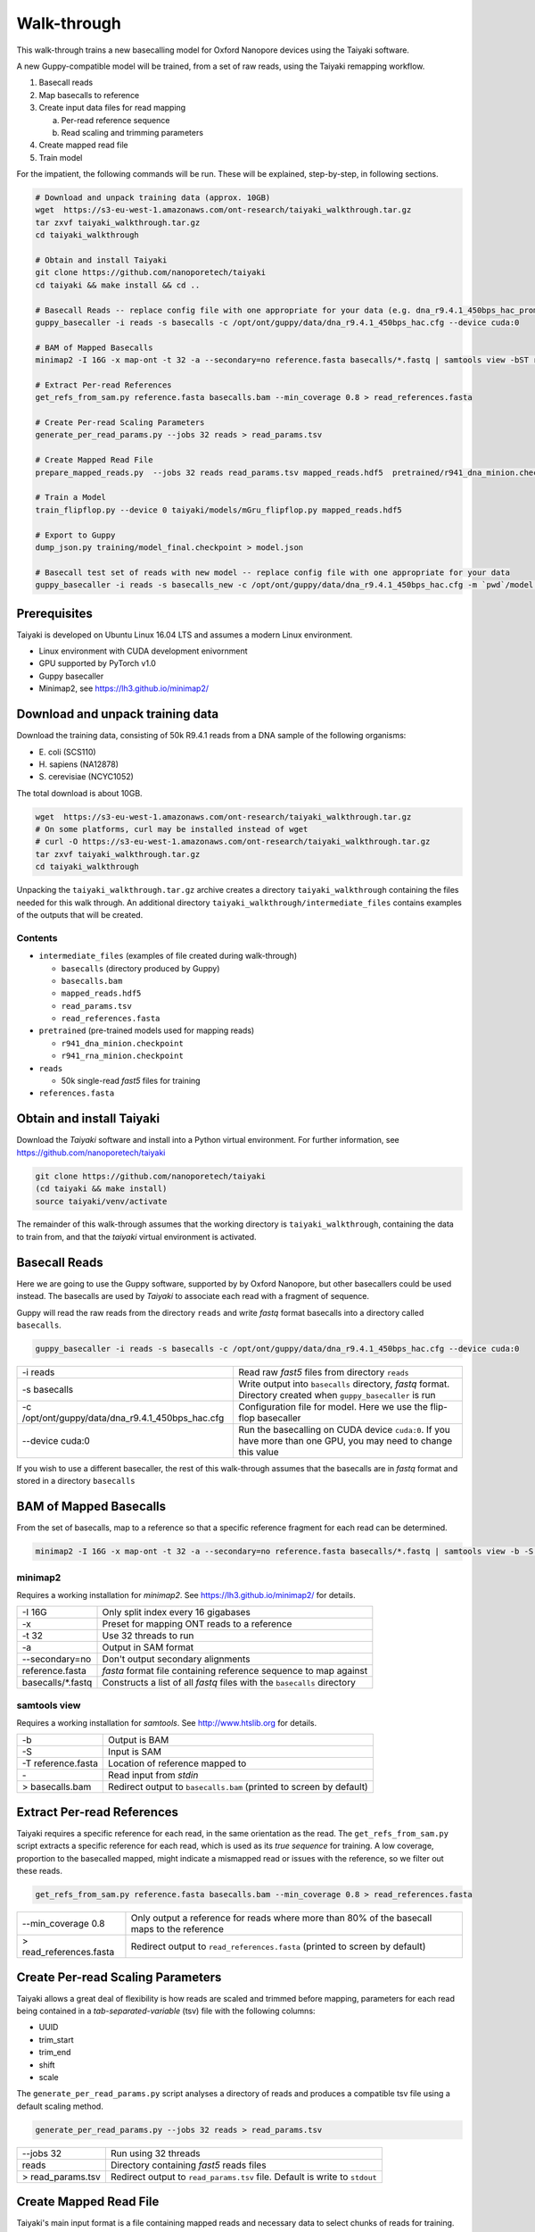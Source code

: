 Walk-through
============

This walk-through trains a new basecalling model for Oxford Nanopore devices using the Taiyaki software.

A new Guppy-compatible model will be trained, from a set of raw reads, using the Taiyaki remapping workflow.

1. Basecall reads
2. Map basecalls to reference
3. Create input data files for read mapping

   a. Per-read reference sequence
   b. Read scaling and trimming parameters

4. Create mapped read file
5. Train model


For the impatient, the following commands will be run.  These will be explained, step-by-step, in following sections.

.. code-block:: bash

    # Download and unpack training data (approx. 10GB)
    wget  https://s3-eu-west-1.amazonaws.com/ont-research/taiyaki_walkthrough.tar.gz
    tar zxvf taiyaki_walkthrough.tar.gz
    cd taiyaki_walkthrough

    # Obtain and install Taiyaki
    git clone https://github.com/nanoporetech/taiyaki
    cd taiyaki && make install && cd ..

    # Basecall Reads -- replace config file with one appropriate for your data (e.g. dna_r9.4.1_450bps_hac_prom.cfg)
    guppy_basecaller -i reads -s basecalls -c /opt/ont/guppy/data/dna_r9.4.1_450bps_hac.cfg --device cuda:0

    # BAM of Mapped Basecalls
    minimap2 -I 16G -x map-ont -t 32 -a --secondary=no reference.fasta basecalls/*.fastq | samtools view -bST reference.fasta - > basecalls.bam

    # Extract Per-read References
    get_refs_from_sam.py reference.fasta basecalls.bam --min_coverage 0.8 > read_references.fasta

    # Create Per-read Scaling Parameters
    generate_per_read_params.py --jobs 32 reads > read_params.tsv

    # Create Mapped Read File
    prepare_mapped_reads.py  --jobs 32 reads read_params.tsv mapped_reads.hdf5  pretrained/r941_dna_minion.checkpoint read_references.fasta

    # Train a Model
    train_flipflop.py --device 0 taiyaki/models/mGru_flipflop.py mapped_reads.hdf5

    # Export to Guppy
    dump_json.py training/model_final.checkpoint > model.json

    # Basecall test set of reads with new model -- replace config file with one appropriate for your data
    guppy_basecaller -i reads -s basecalls_new -c /opt/ont/guppy/data/dna_r9.4.1_450bps_hac.cfg -m `pwd`/model.json --device cuda:0


Prerequisites
-------------
Taiyaki is developed on Ubuntu Linux 16.04 LTS and assumes a modern Linux environment.

- Linux environment with CUDA development enivornment
- GPU supported by PyTorch v1.0 
- Guppy basecaller
- Minimap2, see https://lh3.github.io/minimap2/ 


Download and unpack training data
---------------------------------
Download the training data, consisting of 50k R9.4.1 reads from a DNA sample of the following organisms:

- \E. coli (SCS110)
- \H. sapiens (NA12878)
- \S. cerevisiae (NCYC1052)

The total download is about 10GB.

.. code-block:: bash

    wget  https://s3-eu-west-1.amazonaws.com/ont-research/taiyaki_walkthrough.tar.gz
    # On some platforms, curl may be installed instead of wget
    # curl -O https://s3-eu-west-1.amazonaws.com/ont-research/taiyaki_walkthrough.tar.gz
    tar zxvf taiyaki_walkthrough.tar.gz
    cd taiyaki_walkthrough

Unpacking the ``taiyaki_walkthrough.tar.gz`` archive creates a directory ``taiyaki_walkthrough`` containing the files needed for this walk through. 
An additional directory ``taiyaki_walkthrough/intermediate_files`` contains examples of the outputs that will be created.

Contents
........

- ``intermediate_files`` (examples of file created during walk-through)

  - ``basecalls`` (directory produced by Guppy)
  - ``basecalls.bam``
  - ``mapped_reads.hdf5``
  - ``read_params.tsv``
  - ``read_references.fasta``

- ``pretrained`` (pre-trained models used for mapping reads)

  - ``r941_dna_minion.checkpoint``
  - ``r941_rna_minion.checkpoint``

- ``reads``

  - 50k single-read *fast5* files for training

- ``references.fasta``



Obtain and install Taiyaki
--------------------------
Download the *Taiyaki* software and install into a Python virtual environment.
For further information, see https://github.com/nanoporetech/taiyaki

.. code-block:: bash

    git clone https://github.com/nanoporetech/taiyaki
    (cd taiyaki && make install)
    source taiyaki/venv/activate

The remainder of this walk-through assumes that the working directory is ``taiyaki_walkthrough``, containing the data to train from, and that the *taiyaki* virtual environment is activated.



Basecall Reads
--------------
Here we are going to use the Guppy software, supported by by Oxford Nanopore, but other basecallers could be used instead.
The basecalls are used by *Taiyaki* to associate each read with a fragment of sequence.

Guppy will read the raw reads from the directory ``reads`` and write *fastq* format basecalls into a directory called ``basecalls``.

.. code-block:: bash

    guppy_basecaller -i reads -s basecalls -c /opt/ont/guppy/data/dna_r9.4.1_450bps_hac.cfg --device cuda:0



+-------------------------------------------------------+-----------------------------------------------------------------+
| -i reads                                              | Read raw *fast5* files from directory ``reads``                 |
+-------------------------------------------------------+-----------------------------------------------------------------+
| -s basecalls                                          | Write output into ``basecalls`` directory, *fastq* format.      |
|                                                       | Directory created when ``guppy_basecaller`` is run              |
+-------------------------------------------------------+-----------------------------------------------------------------+
| -c /opt/ont/guppy/data/dna_r9.4.1_450bps_hac.cfg      | Configuration file for model.                                   |
|                                                       | Here we use the flip-flop basecaller                            |
+-------------------------------------------------------+-----------------------------------------------------------------+
| --device cuda:0                                       | Run the basecalling on CUDA device ``cuda:0``.                  |
|                                                       | If you have more than one GPU, you may need to change this value|
+-------------------------------------------------------+-----------------------------------------------------------------+

If you wish to use a different basecaller, the rest of this walk-through assumes that the basecalls are in *fastq* format and stored in a directory ``basecalls``


BAM of Mapped Basecalls
-----------------------
From the set of basecalls, map to a reference so that a specific reference fragment for each read can be determined.


.. code-block:: bash

    minimap2 -I 16G -x map-ont -t 32 -a --secondary=no reference.fasta basecalls/*.fastq | samtools view -b -S -T reference.fasta - > basecalls.bam



minimap2
........
Requires a working installation for *minimap2*.  See https://lh3.github.io/minimap2/ for details.


+--------------------+---------------------------------------------------------------------------+
| -I 16G             |   Only split index every 16 gigabases                                     |
+--------------------+---------------------------------------------------------------------------+
| -x                 |   Preset for mapping ONT reads to a reference                             |
+--------------------+---------------------------------------------------------------------------+
| -t 32              |   Use 32 threads to run                                                   |
+--------------------+---------------------------------------------------------------------------+
| -a                 |   Output in SAM format                                                    |
+--------------------+---------------------------------------------------------------------------+
| --secondary=no     |   Don't output secondary alignments                                       |
+--------------------+---------------------------------------------------------------------------+
| reference.fasta    |   *fasta* format file containing reference sequence to map against        |
+--------------------+---------------------------------------------------------------------------+
| basecalls/\*.fastq |   Constructs a list of all *fastq* files with the ``basecalls`` directory |
+--------------------+---------------------------------------------------------------------------+

samtools view
.............
Requires a working installation for *samtools*.  See http://www.htslib.org for details.

+---------------------+----------------------------------------+
|  -b                 |   Output is BAM                        |
+---------------------+----------------------------------------+
|  -S                 |   Input is SAM                         |
+---------------------+----------------------------------------+
|  -T reference.fasta |   Location of reference mapped to      |
+---------------------+----------------------------------------+
|  \-                 |   Read input from *stdin*              |
+---------------------+----------------------------------------+
|  > basecalls.bam    |   Redirect output to ``basecalls.bam`` |
|                     |   (printed to screen by default)       |
+---------------------+----------------------------------------+



Extract Per-read References
---------------------------
Taiyaki requires a specific reference for each read, in the same orientation as the read.
The ``get_refs_from_sam.py`` script extracts a specific reference for each read, which is used as its *true sequence* for training.
A low coverage, proportion to the basecalled mapped, might indicate a mismapped read or issues with the reference, so we filter out these reads.

.. code-block:: bash

    get_refs_from_sam.py reference.fasta basecalls.bam --min_coverage 0.8 > read_references.fasta

+-------------------------+----------------------------------------------------+
| --min_coverage 0.8      |  Only output a reference for reads where more than |
|                         |  80% of the basecall maps to the reference         |
+-------------------------+----------------------------------------------------+
| > read_references.fasta |  Redirect output to ``read_references.fasta``      |
|                         |  (printed to screen by default)                    |
+-------------------------+----------------------------------------------------+


Create Per-read Scaling Parameters
----------------------------------
Taiyaki allows a great deal of flexibility is how reads are scaled and trimmed before mapping, parameters for each read being contained in a *tab-separated-variable* (tsv) file with the following columns:

- UUID
- trim_start
- trim_end
- shift
- scale


The ``generate_per_read_params.py`` script analyses a directory of reads and produces a compatible tsv file using a default scaling method.

.. code-block:: bash

    generate_per_read_params.py --jobs 32 reads > read_params.tsv


+----------------------------------------+-------------------------------------------------------------+
|  --jobs 32                             |  Run using 32 threads                                       |
+----------------------------------------+-------------------------------------------------------------+
|  reads                                 |  Directory containing *fast5* reads files                   |
+----------------------------------------+-------------------------------------------------------------+
| > read_params.tsv                      |  Redirect output to ``read_params.tsv`` file.               |
|                                        |  Default is write to ``stdout``                             |
+----------------------------------------+-------------------------------------------------------------+

Create Mapped Read File
-----------------------
Taiyaki's main input format is a file containing mapped reads and necessary data to select chunks of reads for training.
The ``prepare_mapped_reads.py`` script takes the previously prepared files and processes them into final input file.

.. code-block:: bash

    prepare_mapped_reads.py  --jobs 32 reads read_params.tsv mapped_reads.hdf5 pretrained/r941_dna_minion.checkpoint read_references.fasta


+----------------------------------------+-------------------------------------------------------------+
|  --jobs 32                             |  Run using 32 threads                                       |
+----------------------------------------+-------------------------------------------------------------+
|  reads                                 |  Directory containing *fast5* reads files                   |
+----------------------------------------+-------------------------------------------------------------+
|  read_params.tsv                       |  Per-read scaling and trimming parameters                   |
+----------------------------------------+-------------------------------------------------------------+
|  mapped_reads.hdf5                     |  Output file.  A HDF5 format file, structured               |
|                                        |  according to (docs/FILE_FORMATS.md)                        |
+----------------------------------------+-------------------------------------------------------------+
|  pretrained/r941_dna_minion.checkpoint |  Model file used for remapping reads to their references    |
+----------------------------------------+-------------------------------------------------------------+
|  read_references.fasta                 |  *fasta* file containing a reference specific for each read |
+----------------------------------------+-------------------------------------------------------------+



Train a Model
-------------
Having prepared the mapped read file, the ``train_flipflop.py`` script training a flip-flop model.
Progress is displayed on the screen and written to a log file in the ``training`` directory. 
Checkpoints are regularly saved and training can be restarted from a checkpoint by replacing the model description file with the checkpoint file on the command line.

- ``training/model.log``   Log file
- ``training/model.py``    Input model file
- ``training/model_checkpoint_xxxxx.checkpoint``   Checkpoint

Depending the speed of the GPU used, this process can take several days.

.. code-block:: bash

    train_flipflop.py --device 0 taiyaki/models/mGru_flipflop.py mapped_reads.hdf5

+--------------------------------------+-----------------------------------------------------------+
|  --device 0                          |  Use CUDA device 0                                        |
+--------------------------------------+-----------------------------------------------------------+
|  taiyaki/models/mGru_flipflop.py     |  Model definition file                                    |
+--------------------------------------+-----------------------------------------------------------+
|  mapped_reads.hdf5                   |  Mapped reads file created by ``prepare_mapped_reads.py`` |
+--------------------------------------+-----------------------------------------------------------+


Export to Guppy
---------------
Guppy requires a *json* format file, which can be easily created from the final model file (``training/model_final.checkpoint``)

.. code-block:: bash

    dump_json.py training/model_final.checkpoint > model.json

Basecall with New Model
-----------------------
By way of exmaple, use the new model to basecall the training reads.
It is not recommended to use these basecalls to assess model, please use an alternative set.

.. code-block:: bash

    guppy_basecaller -i reads -s basecalls_new -c /opt/ont/guppy/data/dna_r9.4.1_450bps_hac.cfg -m `pwd`/model.json --device cuda:0


+----------------------+---------------------------------------------------------------------------------+
|  \`pwd\`/model.json  |  Use new model file for training.                                               |
|                      |  Guppy requires the absolute path to the model, constructed by calling ``pwd``  |
+----------------------+---------------------------------------------------------------------------------+
